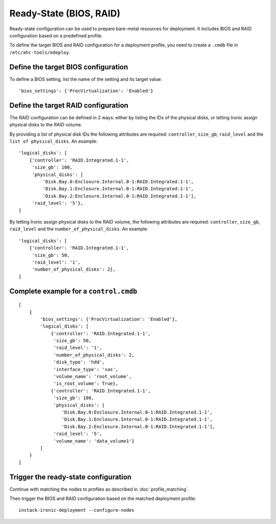 Ready-State (BIOS, RAID)
========================

Ready-state configuration can be used to prepare bare-metal resources for
deployment. It includes BIOS and RAID configuration based on a predefined
profile.

To define the target BIOS and RAID configuration for a deployment profile, you
need to create a ``.cmdb`` file in ``/etc/ahc-tools/edeploy``.


Define the target BIOS configuration
------------------------------------

To define a BIOS setting, list the name of the setting and its target
value::

    'bios_settings': {'ProcVirtualization': 'Enabled'}


Define the target RAID configuration
------------------------------------

The RAID configuration can be defined in 2 ways: either by listing the IDs
of the physical disks, or letting Ironic assign physical disks to the
RAID volume.

By providing a list of physical disk IDs the following attributes are required:
``controller``, ``size_gb``, ``raid_level`` and the ``list of physical_disks``.
An example::

    'logical_disks': [
        {'controller': 'RAID.Integrated.1-1',
         'size_gb': 100,
         'physical_disks': [
             'Disk.Bay.0:Enclosure.Internal.0-1:RAID.Integrated.1-1',
             'Disk.Bay.1:Enclosure.Internal.0-1:RAID.Integrated.1-1',
             'Disk.Bay.2:Enclosure.Internal.0-1:RAID.Integrated.1-1'],
         'raid_level': '5'},
    ]

By letting Ironic assign physical disks to the RAID volume, the following
attributes are required: ``controller``, ``size_gb``, ``raid_level`` and the
``number_of_physical_disks``. An example::

    'logical_disks': [
        {'controller': 'RAID.Integrated.1-1',
         'size_gb': 50,
         'raid_level': '1',
         'number_of_physical_disks': 2},
    ]


Complete example for a ``control.cmdb``
---------------------------------------
::

    [
        {
            'bios_settings': {'ProcVirtualization': 'Enabled'},
            'logical_disks': [
                {'controller': 'RAID.Integrated.1-1',
                 'size_gb': 50,
                 'raid_level': '1',
                 'number_of_physical_disks': 2,
                 'disk_type': 'hdd',
                 'interface_type': 'sas',
                 'volume_name': 'root_volume',
                 'is_root_volume': True},
                {'controller': 'RAID.Integrated.1-1',
                 'size_gb': 100,
                 'physical_disks': [
                    'Disk.Bay.0:Enclosure.Internal.0-1:RAID.Integrated.1-1',
                    'Disk.Bay.1:Enclosure.Internal.0-1:RAID.Integrated.1-1',
                    'Disk.Bay.2:Enclosure.Internal.0-1:RAID.Integrated.1-1'],
                 'raid_level': '5',
                 'volume_name': 'data_volume1'}
            ]
        }
    ]


Trigger the ready-state configuration
-------------------------------------

Continue with matching the nodes to profiles as described in
:doc:`profile_matching`.

Then trigger the BIOS and RAID configuration based on the matched deployment
profile::

    instack-ironic-deployment --configure-nodes
